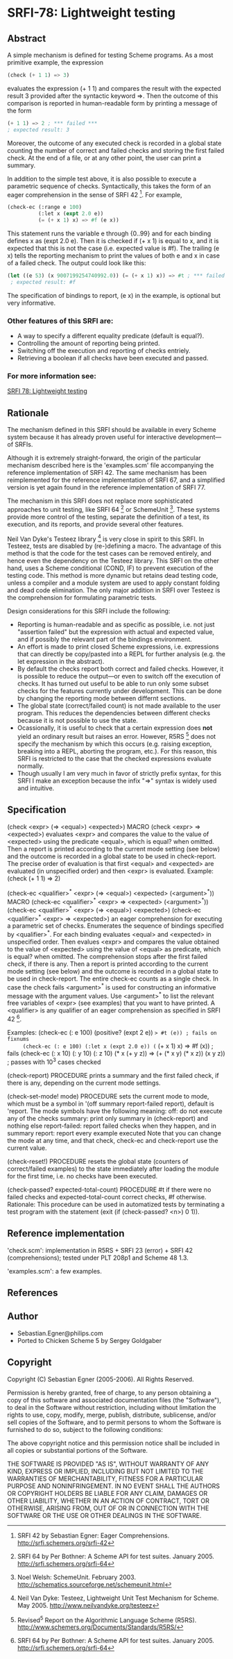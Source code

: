 * SRFI-78: Lightweight testing
** Abstract
A simple mechanism is defined for testing Scheme programs.
As a most primitive example, the expression

#+BEGIN_SRC scheme
(check (+ 1 1) => 3)
#+END_SRC

evaluates the expression (+ 1 1) and compares the result
with the expected result 3 provided after the syntactic
keyword =>. Then the outcome of this comparison is reported
in human-readable form by printing a message of the form

#+BEGIN_SRC scheme
(+ 1 1) => 2 ; *** failed ***
; expected result: 3
#+END_SRC

Moreover, the outcome of any executed check is recorded
in a global state counting the number of correct and failed
checks and storing the first failed check. At the end of a
file, or at any other point, the user can print a summary.

In addition to the simple test above, it is also possible
to execute a parametric sequence of checks. Syntactically,
this takes the form of an eager comprehension in the sense
of SRFI 42 [5]. For example,

#+BEGIN_SRC scheme
(check-ec (:range e 100)
          (:let x (expt 2.0 e))
          (= (+ x 1) x) => #f (e x))
#+END_SRC

This statement runs the variable e through {0..99} and
for each binding defines x as (expt 2.0 e). Then it is
checked if (+ x 1) is equal to x, and it is expected that
this is not the case (i.e. expected value is #f). The
trailing (e x) tells the reporting mechanism to print
the values of both e and x in case of a failed check.
The output could look like this:

#+BEGIN_SRC scheme
(let ((e 53) (x 9007199254740992.0)) (= (+ x 1) x)) => #t ; *** failed ***
 ; expected result: #f
#+END_SRC

The specification of bindings to report, (e x) in the
example, is optional but very informative.
*** Other features of this SRFI are:
 * A way to specify a different equality predicate (default is equal?).
 * Controlling the amount of reporting being printed.
 * Switching off the execution and reporting of checks entriely.
 * Retrieving a boolean if all checks have been executed and passed.
*** For more information see:
[[https://srfi.schemers.org/srfi-78/][SRFI 78: Lightweight testing]]
** Rationale
The mechanism defined in this SRFI should be available in
every Scheme system because it has already proven useful
for interactive development---of SRFIs.

Although it is extremely straight-forward, the origin of the
particular mechanism described here is the 'examples.scm' file
accompanying the reference implementation of SRFI 42.
The same mechanism has been reimplemented for the reference
implementation of SRFI 67, and a simplified version is yet
again found in the reference implementation of SRFI 77.

The mechanism in this SRFI does not replace more sophisticated
approaches to unit testing, like SRFI 64 [1] or SchemeUnit [2].
These systems provide more control of the testing, separate
the definition of a test, its execution, and its reports, and
provide several other features.

Neil Van Dyke's Testeez library [3] is very close in spirit
to this SRFI. In Testeez, tests are disabled by (re-)defining a
macro. The advantage of this method is that the code for the
test cases can be removed entirely, and hence even the dependency
on the Testeez library. This SRFI on the other hand, uses a
Scheme conditional (COND, IF) to prevent execution of the
testing code. This method is more dynamic but retains dead
testing code, unless a compiler and a module system are used
to apply constant folding and dead code elimination. The only
major addition in SRFI over Testeez is the comprehension for
formulating parametric tests.

Design considerations for this SRFI include the following:
 * Reporting is human-readable and as specific as possible,
  i.e. not just "assertion failed" but the expression with
  actual and expected value, and if possibly the relevant
  part of the bindings environment.
 * An effort is made to print closed Scheme expressions, i.e.
  expressions that can directly be copy/pasted into a REPL
  for further analysis (e.g. the let expression in the abstract).
 * By default the checks report both correct and failed checks.
  However, it is possible to reduce the output---or even to
  switch off the execution of checks. It has turned out useful
  to be able to run only some subset checks for the features
  currently under development. This can be done by changing
  the reporting mode between differnt sections.
 * The global state (correct/failed count) is not made available
  to the user program. This reduces the dependencies between
  different checks because it is not possible to use the state.
 * Ocassionally, it is useful to check that a certain expression
  does *not* yield an ordinary result but raises an error. However,
  R5RS [4] does not specify the mechanism by which this occurs
  (e.g. raising exception, breaking into a REPL, aborting the
  program, etc.). For this reason, this SRFI is restricted to
  the case that the checked expressions evaluate normally.
 * Though usually I am very much in favor of strictly prefix
  syntax, for this SRFI I make an exception because the
  infix "=>" syntax is widely used and intuitive.
** Specification
(check <expr> (=> <equal>) <expected>)                                   MACRO
(check <expr>  =>          <expected>)
   evaluates <expr> and compares the value to the value
   of <expected> using the predicate <equal>, which is
   equal? when omitted. Then a report is printed according
   to the current mode setting (see below) and the outcome
   is recorded in a global state to be used in check-report.
      The precise order of evaluation is that first <equal>
   and <expected> are evaluated (in unspecified order) and
   then <expr> is evaluated.
   Example: (check (+ 1 1) => 2)

(check-ec <qualifier>^* <expr> (=> <equal>) <expected> (<argument>^*))   MACRO
(check-ec <qualifier>^* <expr>  =>          <expected> (<argument>^*))
(check-ec <qualifier>^* <expr> (=> <equal>) <expected>)
(check-ec <qualifier>^* <expr>  =>          <expected>)
   an eager comprehension for executing a parametric set of checks.
      Enumerates the sequence of bindings specified by <qualifier>^*.
   For each binding evaluates <equal> and <expected> in unspecified
   order. Then evalues <expr> and compares the value obtained to the
   value of <expected> using the value of <equal> as predicate, which
   is equal? when omitted.
      The comprehension stops after the first failed check, if there
   is any. Then a report is printed according to the current mode
   setting (see below) and the outcome is recorded in a global state
   to be used in check-report. The entire check-ec counts as a single
   check.
      In case the check fails <argument>^* is used for constructing an
   informative message with the argument values. Use <argument>^* to
   list the relevant free variables of <expr> (see examples) that you
   want to have printed.
      A <qualifier> is any qualifier of an eager comprehension as
   specified in SRFI 42 [1].

   Examples:
     (check-ec (: e 100) (positive? (expt 2 e)) => #t (e)) ; fails on fixnums
     (check-ec (: e 100) (:let x (expt 2.0 e)) (= (+ x 1) x) => #f (x)) ; fails
     (check-ec (: x 10) (: y 10) (: z 10)
               (* x (+ y z)) => (+ (* x y) (* x z))
               (x y z)) ; passes with 10^3 cases checked

(check-report)                                                     PROCEDURE
   prints a summary and the first failed check, if there is any,
   depending on the current mode settings.

(check-set-mode! mode)                                             PROCEDURE
   sets the current mode to mode, which must be a symbol in
   '(off summary report-failed report), default is 'report.
   The mode symbols have the following meaning:
     off:           do not execute any of the checks
     summary:       print only summary in (check-report) and nothing else
     report-failed: report failed checks when they happen, and in summary
     report:        report every example executed
   Note that you can change the mode at any time, and that check,
   check-ec and check-report use the current value.

(check-reset!)                                                     PROCEDURE
   resets the global state (counters of correct/failed examples)
   to the state immediately after loading the module for the
   first time, i.e. no checks have been executed.

(check-passed? expected-total-count)                               PROCEDURE
   #t if there were no failed checks and expected-total-count
   correct checks, #f otherwise.
     Rationale: This procedure can be used in automatized
   tests by terminating a test program with the statement
   (exit (if (check-passed? <n>) 0 1)).
** Reference implementation
'check.scm':
  implementation in R5RS + SRFI 23 (error) + SRFI 42 (comprehensions);
  tested under PLT 208p1 and Scheme 48 1.3.

'examples.scm':
  a few examples.
** References
[1] SRFI 64 by Per Bothner: A Scheme API for test suites. January 2005.
    http://srfi.schemers.org/srfi-64

[2] Noel Welsh: SchemeUnit. February 2003.
    http://schematics.sourceforge.net/schemeunit.html

[3] Neil Van Dyke:
    Testeez, Lightweight Unit Test Mechanism for Scheme. May 2005.
    http://www.neilvandyke.org/testeez

[4] Revised^5 Report on the Algorithmic Language Scheme (R5RS).
    http://www.schemers.org/Documents/Standards/R5RS/

[5] SRFI 42 by Sebastian Egner: Eager Comprehensions.
    http://srfi.schemers.org/srfi-42
** Author
 * Sebastian.Egner@philips.com
 * Ported to Chicken Scheme 5 by Sergey Goldgaber
** Copyright
Copyright (C) Sebastian Egner (2005-2006). All Rights Reserved.

Permission is hereby granted, free of charge, to any person obtaining
a copy of this software and associated documentation files (the "Software"),
to deal in the Software without restriction, including without limitation
the rights to use, copy, modify, merge, publish, distribute, sublicense,
and/or sell copies of the Software, and to permit persons to whom the
Software is furnished to do so, subject to the following conditions:

The above copyright notice and this permission notice shall be included
in all copies or substantial portions of the Software.

THE SOFTWARE IS PROVIDED "AS IS", WITHOUT WARRANTY OF ANY KIND, EXPRESS
OR IMPLIED, INCLUDING BUT NOT LIMITED TO THE WARRANTIES OF MERCHANTABILITY,
FITNESS FOR A PARTICULAR PURPOSE AND NONINFRINGEMENT. IN NO EVENT SHALL
THE AUTHORS OR COPYRIGHT HOLDERS BE LIABLE FOR ANY CLAIM, DAMAGES OR OTHER
LIABILITY, WHETHER IN AN ACTION OF CONTRACT, TORT OR OTHERWISE, ARISING
FROM, OUT OF OR IN CONNECTION WITH THE SOFTWARE OR THE USE OR OTHER
DEALINGS IN THE SOFTWARE.
